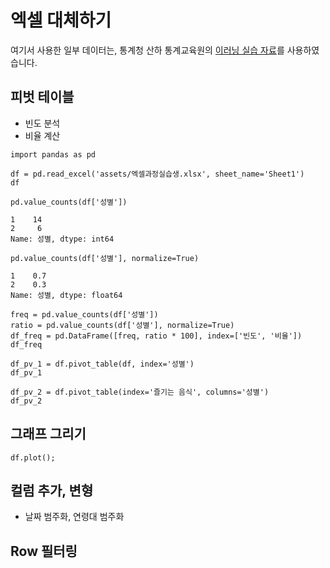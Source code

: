 * 엑셀 대체하기

여기서 사용한 일부 데이터는, 통계청 산하 통계교육원의 [[https://sti.kostat.go.kr/coresti/site/board/StudentBoardViewList.do][이러닝 실습 자료]]를 사용하였습니다.


#+BEGIN_SRC ipython :session :exports none
%matplotlib inline
from tabulate import tabulate

def tab(df):
    print(tabulate(df, headers='keys', tablefmt='orgtbl'))
#+END_SRC

#+RESULTS:

** 피벗 테이블

 - 빈도 분석
 - 비율 계산

#+BEGIN_SRC ipython :session :exports code :results raw
import pandas as pd

df = pd.read_excel('assets/엑셀과정실습생.xlsx', sheet_name='Sheet1')
df
#+END_SRC

#+BEGIN_SRC ipython :session :exports result :results output raw
tab(df)
#+END_SRC

#+RESULTS:
|    | 번호 | 나이 | 성별 | 신장(cm) | 몸무게(kg) | 즐기는 음식 |
|----+------+------+------+----------+------------+-------------|
|  0 |    1 |   30 |    1 |      183 |         82 |           1 |
|  1 |    2 |   28 |    2 |      160 |         62 |           3 |
|  2 |    3 |   27 |    1 |      178 |         77 |           2 |
|  3 |    4 |   23 |    1 |      172 |         70 |           2 |
|  4 |    5 |   25 |    1 |      168 |         72 |           3 |
|  5 |    6 |   27 |    1 |      179 |         77 |           1 |
|  6 |    7 |   26 |    1 |      169 |         71 |           1 |
|  7 |    8 |   29 |    1 |      171 |         75 |           3 |
|  8 |    9 |   34 |    2 |      158 |         60 |           2 |
|  9 |   10 |   31 |    1 |      183 |         77 |           3 |
| 10 |   11 |   26 |    2 |      162 |         59 |           1 |
| 11 |   12 |   26 |    1 |      173 |         70 |           2 |
| 12 |   13 |   35 |    1 |      173 |         68 |           3 |
| 13 |   14 |   24 |    1 |      176 |         66 |           3 |
| 14 |   15 |   29 |    2 |      170 |         70 |           2 |
| 15 |   16 |   33 |    1 |      177 |         72 |           2 |
| 16 |   17 |   38 |    2 |      159 |         55 |           1 |
| 17 |   18 |   26 |    1 |      166 |         69 |           3 |
| 18 |   19 |   26 |    1 |      169 |         66 |           2 |
| 19 |   20 |   28 |    2 |      159 |         60 |           2 |


#+BEGIN_SRC ipython :session :exports both :results raw
pd.value_counts(df['성별'])
#+END_SRC

#+RESULTS:
#+BEGIN_EXAMPLE
  1    14
  2     6
  Name: 성별, dtype: int64
#+END_EXAMPLE

#+BEGIN_SRC ipython :session :exports both :results raw
pd.value_counts(df['성별'], normalize=True)
#+END_SRC

#+RESULTS:
#+BEGIN_EXAMPLE
  1    0.7
  2    0.3
  Name: 성별, dtype: float64
#+END_EXAMPLE

#+BEGIN_SRC ipython :session :exports code :results raw
freq = pd.value_counts(df['성별'])
ratio = pd.value_counts(df['성별'], normalize=True)
df_freq = pd.DataFrame([freq, ratio * 100], index=['빈도', '비율'])
df_freq
#+END_SRC

#+BEGIN_SRC ipython :session :exports result :results output raw
tab(df_freq)
#+END_SRC

#+RESULTS:
|      |  1 |  2 |
|------+----+----|
| 빈도 | 14 |  6 |
| 비율 | 70 | 30 |


#+BEGIN_SRC ipython :session :exports both :results raw
df_pv_1 = df.pivot_table(df, index='성별')
df_pv_1
#+END_SRC

#+BEGIN_SRC ipython :session :exports result :results output raw
tab(df_pv_1)
#+END_SRC

#+RESULTS:
| 성별 |    나이 | 몸무게(kg) |    번호 | 신장(cm) | 즐기는 음식 |
|------+---------+------------+---------+----------+-------------|
|    1 | 27.7143 |    72.2857 | 9.71429 |  174.071 |     2.21429 |
|    2 |    30.5 |         61 | 12.3333 |  161.333 |     1.83333 |


#+BEGIN_SRC ipython :session :exports both :results raw
df_pv_2 = df.pivot_table(index='즐기는 음식', columns='성별')
df_pv_2
#+END_SRC

#+BEGIN_SRC ipython :session :exports result :results output raw
tab(df_pv_2)
#+END_SRC

#+RESULTS:
| 즐기는 음식 | ('나이', 1) | ('나이', 2) | ('몸무게(kg)', 1) | ('몸무게(kg)', 2) | ('번호', 1) | ('번호', 2) | ('신장(cm)', 1) | ('신장(cm)', 2) |
|-------------+-------------+-------------+-------------------+-------------------+-------------+-------------+-----------------+-----------------|
|           1 |     27.6667 |          32 |           76.6667 |                57 |     4.66667 |          14 |             177 |           160.5 |
|           2 |          27 |     30.3333 |                71 |           63.3333 |        10.8 |     14.6667 |           173.8 |         162.333 |
|           3 |     28.3333 |          28 |           71.1667 |                62 |     11.3333 |           2 |         172.833 |             160 |

** 그래프 그리기


#+BEGIN_SRC ipython :session :exports none
  %matplotlib inline

  import matplotlib
  import matplotlib.font_manager as fm

  matplotlib.rc('font', family='Noto Sans CJK KR')
#+END_SRC

#+BEGIN_SRC ipython :session :exports both :results raw :ipyfile outputs/excel-1-plot1.png
  df.plot();
#+END_SRC

#+RESULTS:
[[file:outputs/excel-1-plot1.png]]

** 컬럼 추가, 변형

 - 날짜 범주화, 연령대 범주화

** Row 필터링

